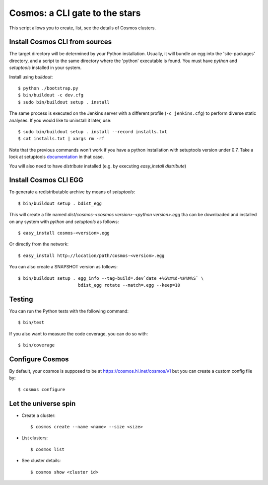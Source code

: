 ===============================
Cosmos: a CLI gate to the stars
===============================

This script allows you to create, list, see the details of Cosmos clusters.

Install Cosmos CLI from sources
===============================

The target directory will be determined by your Python installation. Usually,
it will bundle an egg into the 'site-packages' directory, and a script to the
same directory where the 'python' executable is found.  You must have `python`
and `setuptools` installed in your system.

Install using `buildout`::

    $ python ./bootstrap.py
    $ bin/buildout -c dev.cfg
    $ sudo bin/buildout setup . install

The same process is executed on the Jenkins server with a different profile
(``-c jenkins.cfg``) to perform diverse static analyses.  If you would like to
uninstall it later, use::

    $ sudo bin/buildout setup . install --record installs.txt
    $ cat installs.txt | xargs rm -rf

Note that the previous commands won't work if you have a python installation
with setuptools version under 0.7. Take a look at setuptools documentation_ in
that case.

You will also need to have `distribute` installed (e.g. by executing
`easy_install distribute`)

.. _documentation: https://pypi.python.org/pypi/setuptools/0.8#installing-and-using-setuptools

Install Cosmos CLI EGG
======================

To generate a redistributable archive by means of `setuptools`::

    $ bin/buildout setup . bdist_egg

This will create a file named `dist/cosmos-<cosmos version>-<python version>.egg`
tha can be downloaded and installed on any system with `python` and
`setuptools` as follows::

    $ easy_install cosmos-<version>.egg

Or directly from the network::

    $ easy_install http://location/path/cosmos-<version>.egg

You can also create a SNAPSHOT version as follows::

    $ bin/buildout setup . egg_info --tag-build=.dev`date +%G%m%d-%H%M%S` \
                           bdist_egg rotate --match=.egg --keep=10

Testing
=======

You can run the Python tests with the following command::

    $ bin/test

If you also want to measure the code coverage, you can do so with::

    $ bin/coverage

Configure Cosmos
================

By default, your cosmos is supposed to be at https://cosmos.hi.inet/cosmos/v1
but you can create a custom config file by::

    $ cosmos configure

Let the universe spin
=====================

- Create a cluster::

   $ cosmos create --name <name> --size <size>

- List clusters::

   $ cosmos list

- See cluster details::

   $ cosmos show <cluster id>
